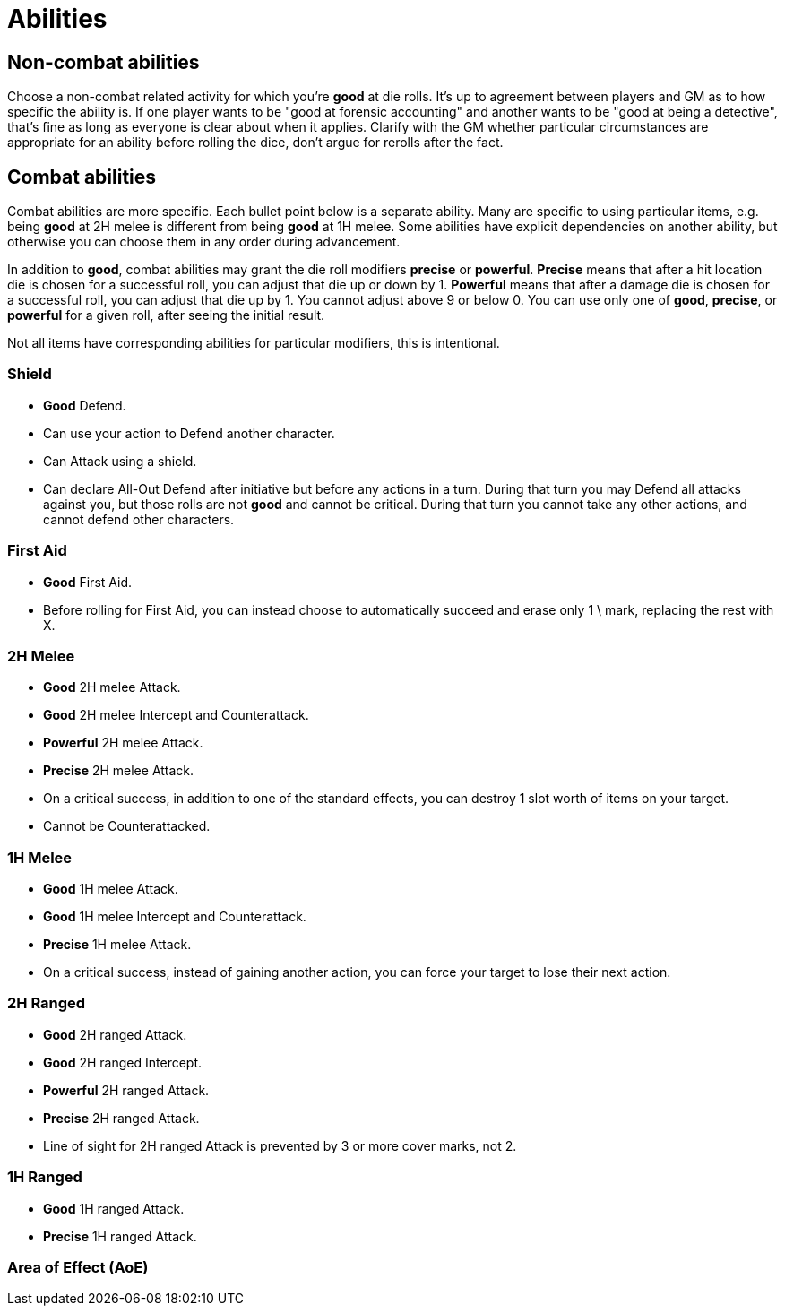 [#abilities]

= Abilities

== Non-combat abilities

Choose a non-combat related activity for which you're *good* at die rolls. It's up to agreement between players and GM as to how specific the ability is. If one player wants to be "good at forensic accounting" and another wants to be "good at being a detective", that's fine as long as everyone is clear about when it applies. Clarify with the GM whether particular circumstances are appropriate for an ability before rolling the dice, don't argue for rerolls after the fact.

== Combat abilities

Combat abilities are more specific. Each bullet point below is a separate ability. Many are specific to using particular items, e.g. being *good* at 2H melee is different from being *good* at 1H melee. Some abilities have explicit dependencies on another ability, but otherwise you can choose them in any order during advancement.

In addition to *good*, combat abilities may grant the die roll modifiers *precise* or *powerful*. *Precise* means that after a hit location die is chosen for a successful roll, you can adjust that die up or down by 1. *Powerful* means that after a damage die is chosen for a successful roll, you can adjust that die up by 1. You cannot adjust above 9 or below 0. You can use only one of *good*, *precise*, or *powerful* for a given roll, after seeing the initial result.

Not all items have corresponding abilities for particular modifiers, this is intentional.

=== Shield

* *Good* Defend.
* Can use your action to Defend another character.
* Can Attack using a shield.
* Can declare All-Out Defend after initiative but before any actions in a turn. During that turn you may Defend all attacks against you, but those rolls are not *good* and cannot be critical. During that turn you cannot take any other actions, and cannot defend other characters.

=== First Aid

* *Good* First Aid.
* Before rolling for First Aid, you can instead choose to automatically succeed and erase only 1 \ mark, replacing the rest with X.

=== 2H Melee

* *Good* 2H melee Attack.
* *Good* 2H melee Intercept and Counterattack.
* *Powerful* 2H melee Attack.
* *Precise* 2H melee Attack.
* On a critical success, in addition to one of the standard effects, you can destroy 1 slot worth of items on your target.
* Cannot be Counterattacked.

=== 1H Melee

* *Good* 1H melee Attack.
* *Good* 1H melee Intercept and Counterattack.
* *Precise* 1H melee Attack.
* On a critical success, instead of gaining another action, you can force your target to lose their next action.

=== 2H Ranged

* *Good* 2H ranged Attack.
* *Good* 2H ranged Intercept.
* *Powerful* 2H ranged Attack.
* *Precise* 2H ranged Attack.
* Line of sight for 2H ranged Attack is prevented by 3 or more cover marks, not 2.

=== 1H Ranged

* *Good* 1H ranged Attack.
* *Precise* 1H ranged Attack.

=== Area of Effect (AoE)
